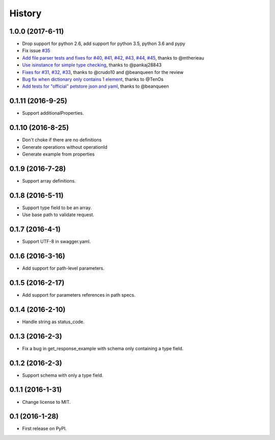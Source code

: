 =======
History
=======

1.0.0 (2017-6-11)
-----------------

* Drop support for python 2.6, add support for python 3.5, python 3.6 and pypy
* Fix issue `#35 <https://github.com/Trax-air/swagger-parser/issues/35>`_
* `Add file parser tests and fixes for #40, #41, #42, #43, #44, #45 <https://github.com/Trax-air/swagger-parser/pull/39>`_, thanks to @mtherieau
* `Use isinstance for simple type checking <https://github.com/Trax-air/swagger-parser/pull/36>`_, thanks to @pankaj28843
* `Fixes for #31, #32, #33 <https://github.com/Trax-air/swagger-parser/pull/34>`_, thanks to @crudo10 and @beanqueen for the review
* `Bug fix when dictionary only contains 1 element <https://github.com/Trax-air/swagger-parser/pull/30>`_, thanks to @TenOs
* `Add tests for "official" petstore json and yaml <https://github.com/Trax-air/swagger-parser/pull/29>`_, thanks to @beanqueen


0.1.11 (2016-9-25)
------------------

* Support additionalProperties.

0.1.10 (2016-8-25)
------------------

* Don't choke if there are no definitions
* Generate operations without operationId
* Generate example from properties

0.1.9 (2016-7-28)
------------------

* Support array definitions.

0.1.8 (2016-5-11)
------------------

* Support type field to be an array.
* Use base path to validate request.

0.1.7 (2016-4-1)
------------------

* Support UTF-8 in swagger.yaml.

0.1.6 (2016-3-16)
------------------

* Add support for path-level parameters.

0.1.5 (2016-2-17)
------------------

* Add support for parameters references in path specs.

0.1.4 (2016-2-10)
------------------

* Handle string as status_code.

0.1.3 (2016-2-3)
------------------

* Fix a bug in get_response_example with schema only containing a type field.

0.1.2 (2016-2-3)
------------------

* Support schema with only a type field.

0.1.1 (2016-1-31)
------------------

* Change license to MIT.

0.1 (2016-1-28)
------------------

* First release on PyPI.
